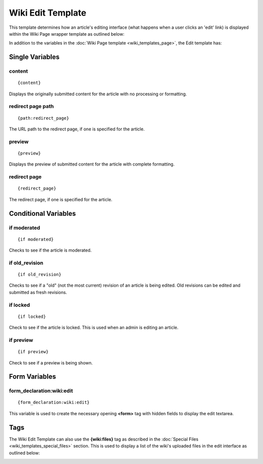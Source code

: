 Wiki Edit Template
==================

This template determines how an article's editing interface (what
happens when a user clicks an 'edit' link) is displayed within the Wiki
Page wrapper template as outlined below:

|Dislays the editing interface for an article|

In addition to the variables in the :doc:`Wiki Page
template <wiki_templates_page>`, the Edit template has:


Single Variables
----------------


content
~~~~~~~

::

	{content}

Displays the originally submitted content for the article with no
processing or formatting.

redirect page path
~~~~~~~~~~~~~~~~~~

::

	{path:redirect_page}

The URL path to the redirect page, if one is specified for the article.

preview
~~~~~~~

::

	{preview}

Displays the preview of submitted content for the article with complete
formatting.

redirect page
~~~~~~~~~~~~~

::

	{redirect_page}

The redirect page, if one is specified for the article.

Conditional Variables
---------------------


if moderated
~~~~~~~~~~~~

::

	{if moderated}

Checks to see if the article is moderated.

if old\_revision
~~~~~~~~~~~~~~~~

::

	{if old_revision}

Checks to see if a "old" (not the most current) revision of an article
is being edited. Old revisions can be edited and submitted as fresh
revisions.

if locked
~~~~~~~~~

::

	{if locked}

Check to see if the article is locked. This is used when an admin is
editing an article.

if preview
~~~~~~~~~~

::

	{if preview}

Check to see if a preview is being shown.

Form Variables
--------------


form\_declaration:wiki:edit
~~~~~~~~~~~~~~~~~~~~~~~~~~~

::

	{form_declaration:wiki:edit}

This variable is used to create the necessary opening **<form>** tag
with hidden fields to display the edit textarea.

Tags
----

The Wiki Edit Template can also use the **{wiki:files}** tag as
described in the :doc:`Special Files <wiki_templates_special_files>`
section. This is used to display a list of the wiki's uploaded files in
the edit interface as outlined below:

|Dislays the wiki's uploaded files in the editing interface|


.. |Dislays the editing interface for an article| image:: ../../images/wiki_edit_highlight.png
.. |Dislays the wiki's uploaded files in the editing interface| image:: ../../images/wiki_edit_files.gif
